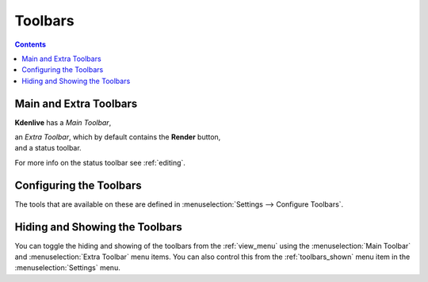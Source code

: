 .. meta::
   :description: How to use the toolbars in Kdenlive video editor
   :keywords: KDE, Kdenlive, use, using, toolbars, documentation, user manual, video editor, open source, free, learn, easy


.. metadata-placeholder

   :authors: - Claus Christensen
             - Yuri Chornoivan
             - Ttguy (https://userbase.kde.org/User:Ttguy)
             - Bushuev (https://userbase.kde.org/User:Bushuev)
             - Jack (https://userbase.kde.org/User:Jack)

   :license: Creative Commons License SA 4.0

.. _toolbars:

Toolbars
========

.. contents::

Main and Extra Toolbars
-----------------------

**Kdenlive** has a *Main Toolbar*,

.. image:: /images/Kdenlive_Main_tool_bar.png
   :align: left
   :alt: Kdenlive_Main_tool_bar

.. container:: clear-both

    an *Extra Toolbar*, which by default contains the **Render** button,

.. image:: /images/Kdenlive_Render_button.png
   :align: left
   :alt: Kdenlive_Render_button

.. container:: clear-both

    and a status toolbar.

.. image:: /images/kdenlive_bottom_toolbar01.png
   :align: left
   :alt: kdenlive_bottom_toolbar01


For more info on the status toolbar see :ref:`editing`.


Configuring the Toolbars
------------------------

The tools that are available on these are defined in :menuselection:`Settings --> Configure Toolbars`.


.. image:: /images/kdenlive_configure_toolbars01.png
   :align: left
   :alt: kdenlive_configure_toolbars01


Hiding and Showing the Toolbars
-------------------------------

You can toggle the hiding and showing of the toolbars from the  :ref:`view_menu` using the :menuselection:`Main Toolbar` and :menuselection:`Extra Toolbar` menu items. You can also control this from the :ref:`toolbars_shown` menu item in the :menuselection:`Settings` menu.
